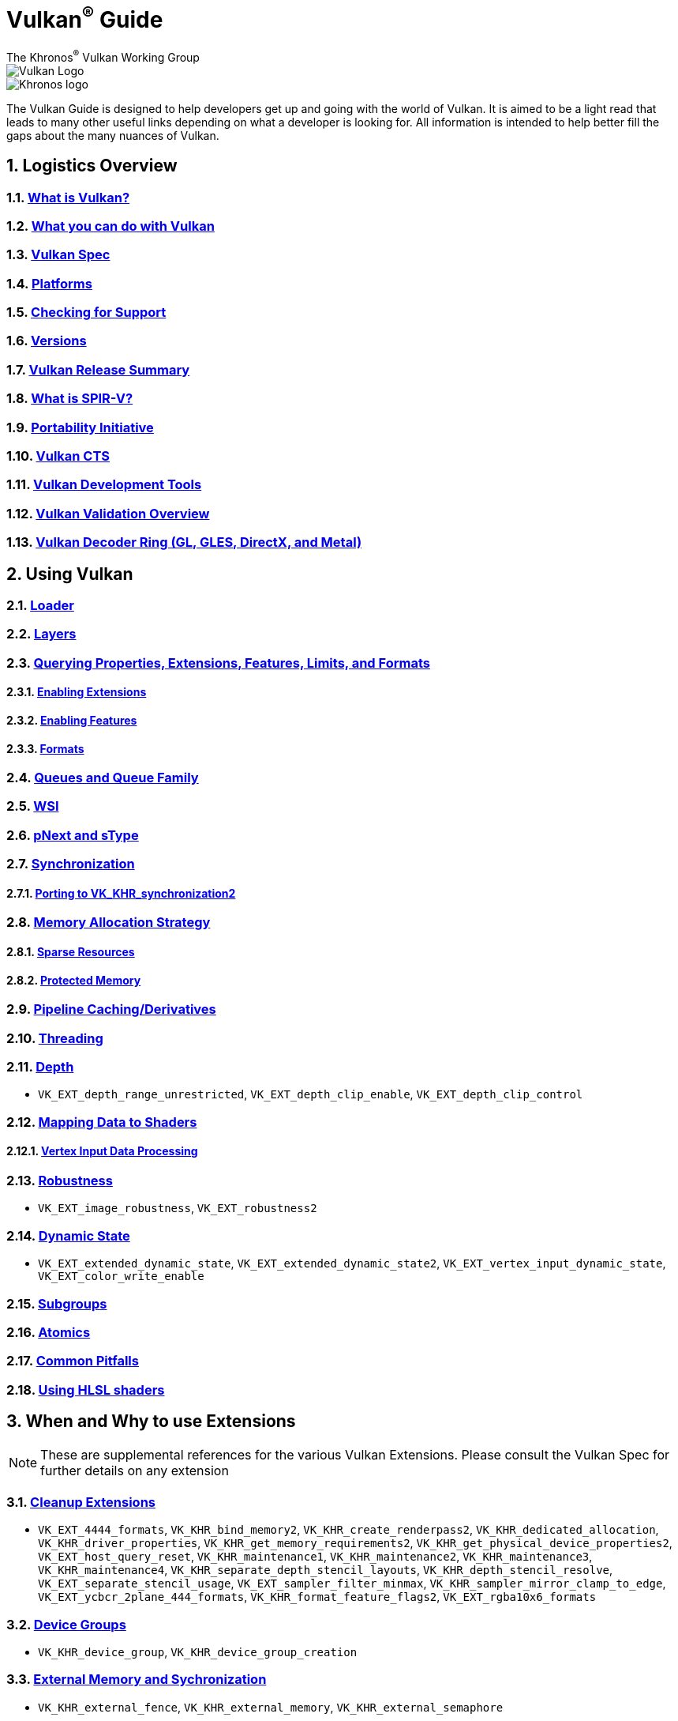 // Copyright 2019-2021 The Khronos Group, Inc.
// SPDX-License-Identifier: CC-BY-4.0

= Vulkan^®^ Guide
:regtitle: pass:q,r[^®^]
The Khronos{regtitle} Vulkan Working Group
:data-uri:
:icons: font
:max-width: 100%
:numbered:
:source-highlighter: rouge
:rouge-style: github

image::images/vulkan_logo.png[Vulkan Logo]
image::images/khronos_logo.png[Khronos logo]

// Use {chapters} as base path for individual chapters, to allow single
// pages to work properly as well. Must have trailing slash.
// Implicit {relfileprefix} does not work due to file hierarchy
:chapters: chapters/

The Vulkan Guide is designed to help developers get up and going with the world of Vulkan. It is aimed to be a light read that leads to many other useful links depending on what a developer is looking for. All information is intended to help better fill the gaps about the many nuances of Vulkan.

:leveloffset: 1

= Logistics Overview

== xref:{chapters}what_is_vulkan.adoc[What is Vulkan?]

// include::{chapters}what_is_vulkan.adoc[]

== xref:{chapters}what_vulkan_can_do.adoc[What you can do with Vulkan]

// include::{chapters}what_vulkan_can_do.adoc[]

== xref:{chapters}vulkan_spec.adoc[Vulkan Spec]

// include::{chapters}vulkan_spec.adoc[]

== xref:{chapters}platforms.adoc[Platforms]

// include::{chapters}platforms.adoc[]

== xref:{chapters}checking_for_support.adoc[Checking for Support]

// include::{chapters}checking_for_support.adoc[]

== xref:{chapters}versions.adoc[Versions]

// include::{chapters}versions.adoc[]

== xref:{chapters}vulkan_release_summary.adoc[Vulkan Release Summary]

// include::{chapters}vulkan_release_summary.adoc[]

== xref:{chapters}what_is_spirv.adoc[What is SPIR-V?]

// include::{chapters}what_is_spirv.adoc[]

== xref:{chapters}portability_initiative.adoc[Portability Initiative]

// include::{chapters}portability_initiative.adoc[]

== xref:{chapters}vulkan_cts.adoc[Vulkan CTS]

// include::{chapters}vulkan_cts.adoc[]

== xref:{chapters}development_tools.adoc[Vulkan Development Tools]

// include::{chapters}development_tools.adoc[]

== xref:{chapters}validation_overview.adoc[Vulkan Validation Overview]

// include::{chapters}validation_overview.adoc[]

== xref:{chapters}decoder_ring.adoc[Vulkan Decoder Ring (GL, GLES, DirectX, and Metal)]

// include::{chapters}decoder_ring.adoc[]

= Using Vulkan

== xref:{chapters}loader.adoc[Loader]

// include::{chapters}loader.adoc[]

== xref:{chapters}layers.adoc[Layers]

// include::{chapters}layers.adoc[]

== xref:{chapters}querying_extensions_features.adoc[Querying Properties, Extensions, Features, Limits, and Formats]

// include::{chapters}querying_extensions_features.adoc[]

=== xref:{chapters}enabling_extensions.adoc[Enabling Extensions]

// include::{chapters}enabling_extensions.adoc[]

=== xref:{chapters}enabling_features.adoc[Enabling Features]

// include::{chapters}enabling_features.adoc[]

=== xref:{chapters}formats.adoc[Formats]

// include::{chapters}formats.adoc[]

== xref:{chapters}queues.adoc[Queues and Queue Family]

// include::{chapters}queues.adoc[]

== xref:{chapters}wsi.adoc[WSI]

// include::{chapters}wsi.adoc[]

== xref:{chapters}pnext_and_stype.adoc[pNext and sType]

// include::{chapters}pnext_and_stype.adoc[]

== xref:{chapters}synchronization.adoc[Synchronization]

// include::{chapters}synchronization.adoc[]

=== xref:{chapters}extensions/VK_KHR_synchronization2.adoc[Porting to VK_KHR_synchronization2]

// include::{chapters}extensions/VK_KHR_synchronization2.adoc[]

== xref:{chapters}memory_allocation.adoc[Memory Allocation Strategy]

// include::{chapters}memory_allocation.adoc[]

=== xref:{chapters}sparse_resources.adoc[Sparse Resources]

// include::{chapters}sparse_resources.adoc[]

=== xref:{chapters}protected.adoc[Protected Memory]

// include::{chapters}protected.adoc[]

== xref:{chapters}pipeline_cache.adoc[Pipeline Caching/Derivatives]

// include::{chapters}pipeline_cache.adoc[]

== xref:{chapters}threading.adoc[Threading]

// include::{chapters}threading.adoc[]

== xref:{chapters}depth.adoc[Depth]

// include::{chapters}depth.adoc[]

  * `VK_EXT_depth_range_unrestricted`, `VK_EXT_depth_clip_enable`, `VK_EXT_depth_clip_control`

== xref:{chapters}mapping_data_to_shaders.adoc[Mapping Data to Shaders]

// include::{chapters}mapping_data_to_shaders.adoc[]

=== xref:{chapters}vertex_input_data_processing.adoc[Vertex Input Data Processing]

// include::{chapters}vertex_input_data_processing.adoc[]

== xref:{chapters}robustness.adoc[Robustness]

// include::{chapters}robustness.adoc[]

  * `VK_EXT_image_robustness`, `VK_EXT_robustness2`

== xref:{chapters}dynamic_state.adoc[Dynamic State]

// include::{chapters}dynamic_state.adoc[]

  * `VK_EXT_extended_dynamic_state`, `VK_EXT_extended_dynamic_state2`, `VK_EXT_vertex_input_dynamic_state`, `VK_EXT_color_write_enable`

== xref:{chapters}subgroups.adoc[Subgroups]

// include::{chapters}subgroups.adoc[]

== xref:{chapters}atomics.adoc[Atomics]

// include::{chapters}atomics.adoc[]

== xref:{chapters}common_pitfalls.adoc[Common Pitfalls]

// include::{chapters}common_pitfalls.adoc[]

== xref:{chapters}hlsl.adoc[Using HLSL shaders]

// include::{chapters}hlsl.adoc[]

= When and Why to use Extensions

[NOTE]
====
These are supplemental references for the various Vulkan Extensions. Please consult the Vulkan Spec for further details on any extension
====

== xref:{chapters}extensions/cleanup.adoc[Cleanup Extensions]

  * `VK_EXT_4444_formats`, `VK_KHR_bind_memory2`, `VK_KHR_create_renderpass2`, `VK_KHR_dedicated_allocation`, `VK_KHR_driver_properties`, `VK_KHR_get_memory_requirements2`, `VK_KHR_get_physical_device_properties2`, `VK_EXT_host_query_reset`, `VK_KHR_maintenance1`, `VK_KHR_maintenance2`, `VK_KHR_maintenance3`, `VK_KHR_maintenance4`, `VK_KHR_separate_depth_stencil_layouts`, `VK_KHR_depth_stencil_resolve`, `VK_EXT_separate_stencil_usage`, `VK_EXT_sampler_filter_minmax`, `VK_KHR_sampler_mirror_clamp_to_edge`, `VK_EXT_ycbcr_2plane_444_formats`, `VK_KHR_format_feature_flags2`, `VK_EXT_rgba10x6_formats`

// include::{chapters}extensions/cleanup.adoc[]

== xref:{chapters}extensions/device_groups.adoc[Device Groups]

  * `VK_KHR_device_group`, `VK_KHR_device_group_creation`

// include::{chapters}extensions/device_groups.adoc[]

== xref:{chapters}extensions/external.adoc[External Memory and Sychronization]

  * `VK_KHR_external_fence`, `VK_KHR_external_memory`, `VK_KHR_external_semaphore`

// include::{chapters}extensions/external.adoc[]

== xref:{chapters}extensions/ray_tracing.adoc[Ray Tracing]

  * `VK_KHR_acceleration_structure`, `VK_KHR_ray_tracing_pipeline`, `VK_KHR_ray_query`, `VK_KHR_pipeline_library`, `VK_KHR_deferred_host_operations`

// include::{chapters}extensions/ray_tracing.adoc[]

== xref:{chapters}extensions/shader_features.adoc[Shader Features]

  * `VK_KHR_8bit_storage`, `VK_KHR_16bit_storage`, `VK_KHR_relaxed_block_layout`, `VK_KHR_shader_atomic_int64`, `VK_EXT_scalar_block_layout`, `VK_KHR_shader_clock`, `VK_EXT_shader_demote_to_helper_invocation`, `VK_KHR_shader_draw_parameters`, `VK_KHR_shader_float16_int8`, `VK_KHR_shader_float_controls`, `VK_KHR_shader_non_semantic_info`, `VK_EXT_shader_stencil_export`, `VK_EXT_shader_subgroup_ballot`, `VK_KHR_shader_subgroup_extended_types`, `VK_EXT_shader_subgroup_vote`, `VK_KHR_shader_terminate_invocation`, `VK_EXT_shader_viewport_index_layer`, `VK_KHR_spirv_1_4`, `VK_KHR_storage_buffer_storage_class`, `VK_EXT_subgroup_size_control`, `VK_KHR_uniform_buffer_standard_layout`, `VK_KHR_variable_pointers`, `VK_KHR_vulkan_memory_model`, `VK_KHR_workgroup_memory_explicit_layout`, `VK_KHR_zero_initialize_workgroup_memory`

// include::{chapters}extensions/shader_features.adoc[]

== xref:{chapters}extensions/translation_layer_extensions.adoc[Translation Layer Extensions]

  * `VK_EXT_custom_border_color`, `VK_EXT_border_color_swizzle`, `VK_EXT_depth_clip_enable`, `VK_EXT_depth_clip_control`, `VK_EXT_provoking_vertex`, `VK_EXT_transform_feedback`, `VK_EXT_image_view_min_lod`

// include::{chapters}extensions/translation_layer_extensions.adoc[]

== xref:{chapters}extensions/VK_EXT_descriptor_indexing.adoc[VK_EXT_descriptor_indexing]

// include::{chapters}extensions/VK_EXT_descriptor_indexing.adoc[]

== xref:{chapters}extensions/VK_EXT_inline_uniform_block.adoc[VK_EXT_inline_uniform_block]

// include::{chapters}extensions/VK_EXT_inline_uniform_block.adoc[]

== xref:{chapters}extensions/VK_EXT_memory_priority.adoc[VK_EXT_memory_priority]

// include::{chapters}extensions/VK_EXT_memory_priority.adoc[]

== xref:{chapters}extensions/VK_KHR_descriptor_update_template.adoc[VK_KHR_descriptor_update_template]

// include::{chapters}extensions/VK_KHR_descriptor_update_template.adoc[]

== xref:{chapters}extensions/VK_KHR_draw_indirect_count.adoc[VK_KHR_draw_indirect_count]

// include::{chapters}extensions/VK_KHR_draw_indirect_count.adoc[]

== xref:{chapters}extensions/VK_KHR_image_format_list.adoc[VK_KHR_image_format_list]

// include::{chapters}extensions/VK_KHR_image_format_list.adoc[]

== xref:{chapters}extensions/VK_KHR_imageless_framebuffer.adoc[VK_KHR_imageless_framebuffer]

// include::{chapters}extensions/VK_KHR_imageless_framebuffer.adoc[]

== xref:{chapters}extensions/VK_KHR_sampler_ycbcr_conversion.adoc[VK_KHR_sampler_ycbcr_conversion]

// include::{chapters}extensions/VK_KHR_sampler_ycbcr_conversion.adoc[]

== link:https://www.khronos.org/blog/vulkan-timeline-semaphores[VK_KHR_timeline_semaphore]

== link:https://www.khronos.org/blog/streamlining-render-passes[VK_KHR_dynamic_rendering]

== xref:{chapters}extensions/VK_KHR_shader_subgroup_uniform_control_flow.adoc[VK_KHR_shader_subgroup_uniform_control_flow]

// include::{chapters}extensions/VK_KHR_shader_subgroup_uniform_control_flow.adoc[]

= link:CONTRIBUTING.adoc[Contributing]

= link:LICENSE[License]

= link:CODE_OF_CONDUCT.adoc[Code of conduct]

